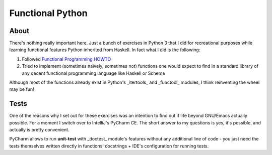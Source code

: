 =================
Functional Python
=================

-----
About
-----

There's nothing really important here. Just a bunch of exercises in Python 3 that I did for recreational purposes
while learning functional features Python inherited from Haskell. In fact what I did is the following:

#. Followed `Functional Programming HOWTO`_
#. Tried to implement (sometimes naïvely, sometimes not) functions one would expect to find in a standard library of
   any decent functional programming language like Haskell or Scheme

Although most of the functions already exist in Python's _itertools_ and _functool_ modules, I think reinventing
the wheel may be fun!

-----
Tests
-----

One of the reasons why I set out for these exercises was an intention to find out if life beyond GNU/Emacs
actually possible. For a moment I switch over to IntelliJ's PyCharm CE. The short answer to my questions is
yes, it's possible, and actually is pretty convenient.

PyCharm allows to run **unit-test** with _doctest_ module's features without any additional line of code -
you just need the tests themselves written directly in functions' docstrings + IDE's configuration for running
tests.

.. _Functional Programming HOWTO: https://docs.python.org/3/howto/functional.html

